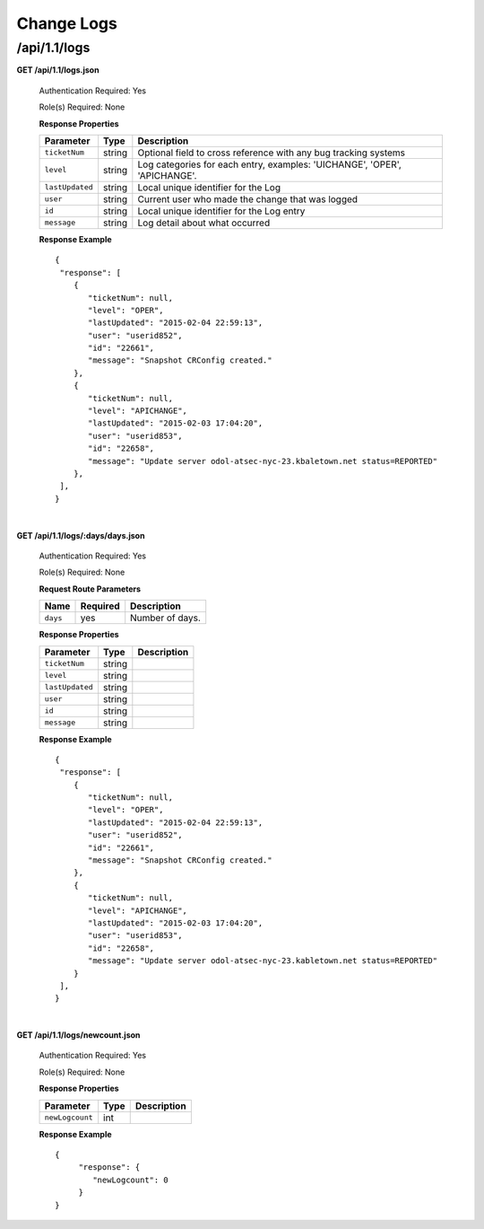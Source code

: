 .. 
.. Copyright 2015 Comcast Cable Communications Management, LLC
.. 
.. Licensed under the Apache License, Version 2.0 (the "License");
.. you may not use this file except in compliance with the License.
.. You may obtain a copy of the License at
.. 
..     http://www.apache.org/licenses/LICENSE-2.0
.. 
.. Unless required by applicable law or agreed to in writing, software
.. distributed under the License is distributed on an "AS IS" BASIS,
.. WITHOUT WARRANTIES OR CONDITIONS OF ANY KIND, either express or implied.
.. See the License for the specific language governing permissions and
.. limitations under the License.
.. 


.. _to-api-v11-change-logs:

Change Logs
===========

.. _to-api-v11-change-logs-route:

/api/1.1/logs
+++++++++++++

**GET /api/1.1/logs.json**

  Authentication Required: Yes

  Role(s) Required: None

  **Response Properties**

  +-----------------+--------+--------------------------------------------------------------------------+
  | Parameter       | Type   | Description                                                              |
  +=================+========+==========================================================================+
  | ``ticketNum``   | string | Optional field to cross reference with any bug tracking systems          |
  +-----------------+--------+--------------------------------------------------------------------------+
  | ``level``       | string | Log categories for each entry, examples: 'UICHANGE', 'OPER', 'APICHANGE'.|
  +-----------------+--------+--------------------------------------------------------------------------+
  | ``lastUpdated`` | string | Local unique identifier for the Log                                      |
  +-----------------+--------+--------------------------------------------------------------------------+
  | ``user``        | string | Current user who made the change that was logged                         |
  +-----------------+--------+--------------------------------------------------------------------------+
  | ``id``          | string | Local unique identifier for the Log entry                                |
  +-----------------+--------+--------------------------------------------------------------------------+
  | ``message``     | string | Log detail about what occurred                                           |
  +-----------------+--------+--------------------------------------------------------------------------+

  **Response Example** ::

    {
     "response": [
        {
           "ticketNum": null,
           "level": "OPER",
           "lastUpdated": "2015-02-04 22:59:13",
           "user": "userid852",
           "id": "22661",
           "message": "Snapshot CRConfig created."
        },
        {
           "ticketNum": null,
           "level": "APICHANGE",
           "lastUpdated": "2015-02-03 17:04:20",
           "user": "userid853",
           "id": "22658",
           "message": "Update server odol-atsec-nyc-23.kbaletown.net status=REPORTED"
        },
     ],
    }

|

**GET /api/1.1/logs/:days/days.json**

  Authentication Required: Yes

  Role(s) Required: None

  **Request Route Parameters**

  +----------+----------+-----------------+
  |   Name   | Required |   Description   |
  +==========+==========+=================+
  | ``days`` | yes      | Number of days. |
  +----------+----------+-----------------+

  **Response Properties**

  +----------------------+--------+------------------------------------------------+
  | Parameter            | Type   | Description                                    |
  +======================+========+================================================+
  |``ticketNum``         | string |                                                |
  +----------------------+--------+------------------------------------------------+
  |``level``             | string |                                                |
  +----------------------+--------+------------------------------------------------+
  |``lastUpdated``       | string |                                                |
  +----------------------+--------+------------------------------------------------+
  |``user``              | string |                                                |
  +----------------------+--------+------------------------------------------------+
  |``id``                | string |                                                |
  +----------------------+--------+------------------------------------------------+
  |``message``           | string |                                                |
  +----------------------+--------+------------------------------------------------+

  **Response Example** ::

    {
     "response": [
        {
           "ticketNum": null,
           "level": "OPER",
           "lastUpdated": "2015-02-04 22:59:13",
           "user": "userid852",
           "id": "22661",
           "message": "Snapshot CRConfig created."
        },
        {
           "ticketNum": null,
           "level": "APICHANGE",
           "lastUpdated": "2015-02-03 17:04:20",
           "user": "userid853",
           "id": "22658",
           "message": "Update server odol-atsec-nyc-23.kabletown.net status=REPORTED"
        }
     ],
    }

|

**GET /api/1.1/logs/newcount.json**

  Authentication Required: Yes

  Role(s) Required: None

  **Response Properties**

  +----------------------+--------+------------------------------------------------+
  | Parameter            | Type   | Description                                    |
  +======================+========+================================================+
  |``newLogcount``       |  int   |                                                |
  +----------------------+--------+------------------------------------------------+

  **Response Example** ::

    {
         "response": {
            "newLogcount": 0
         }
    }

